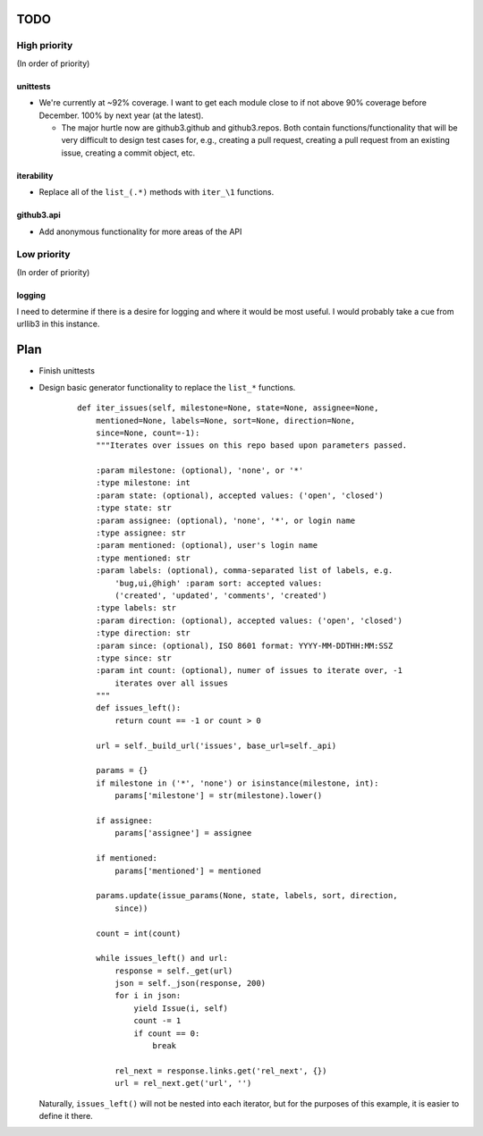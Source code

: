 TODO
====

High priority
-------------

(In order of priority)

unittests
~~~~~~~~~

- We're currently at ~92% coverage. I want to get each module close to if not 
  above 90% coverage before December. 100% by next year (at the latest).

  + The major hurtle now are github3.github and github3.repos. Both contain 
    functions/functionality that will be very difficult to design test cases 
    for, e.g., creating a pull request, creating a pull request from an 
    existing issue, creating a commit object, etc.

.. links

iterability
~~~~~~~~~~~

- Replace all of the ``list_(.*)`` methods with ``iter_\1`` functions.

github3.api
~~~~~~~~~~~

- Add anonymous functionality for more areas of the API

Low priority
------------

(In order of priority)

logging
~~~~~~~

I need to determine if there is a desire for logging and where it would be 
most useful. I would probably take a cue from urllib3 in this instance.

Plan
====

- Finish unittests
- Design basic generator functionality to replace the ``list_*`` functions.

    ::

      def iter_issues(self, milestone=None, state=None, assignee=None,
          mentioned=None, labels=None, sort=None, direction=None,
          since=None, count=-1):
          """Iterates over issues on this repo based upon parameters passed.

          :param milestone: (optional), 'none', or '*'
          :type milestone: int
          :param state: (optional), accepted values: ('open', 'closed')
          :type state: str
          :param assignee: (optional), 'none', '*', or login name
          :type assignee: str
          :param mentioned: (optional), user's login name
          :type mentioned: str
          :param labels: (optional), comma-separated list of labels, e.g.
              'bug,ui,@high' :param sort: accepted values:
              ('created', 'updated', 'comments', 'created')
          :type labels: str
          :param direction: (optional), accepted values: ('open', 'closed')
          :type direction: str
          :param since: (optional), ISO 8601 format: YYYY-MM-DDTHH:MM:SSZ
          :type since: str
          :param int count: (optional), numer of issues to iterate over, -1
              iterates over all issues
          """
          def issues_left():
              return count == -1 or count > 0

          url = self._build_url('issues', base_url=self._api)

          params = {}
          if milestone in ('*', 'none') or isinstance(milestone, int):
              params['milestone'] = str(milestone).lower()

          if assignee:
              params['assignee'] = assignee

          if mentioned:
              params['mentioned'] = mentioned

          params.update(issue_params(None, state, labels, sort, direction,
              since))

          count = int(count)

          while issues_left() and url:
              response = self._get(url)
              json = self._json(response, 200)
              for i in json:
                  yield Issue(i, self)
                  count -= 1
                  if count == 0:
                      break

              rel_next = response.links.get('rel_next', {})
              url = rel_next.get('url', '')

  Naturally, ``issues_left()`` will not be nested into each iterator,  but for 
  the purposes of this example, it is easier to define it there.
